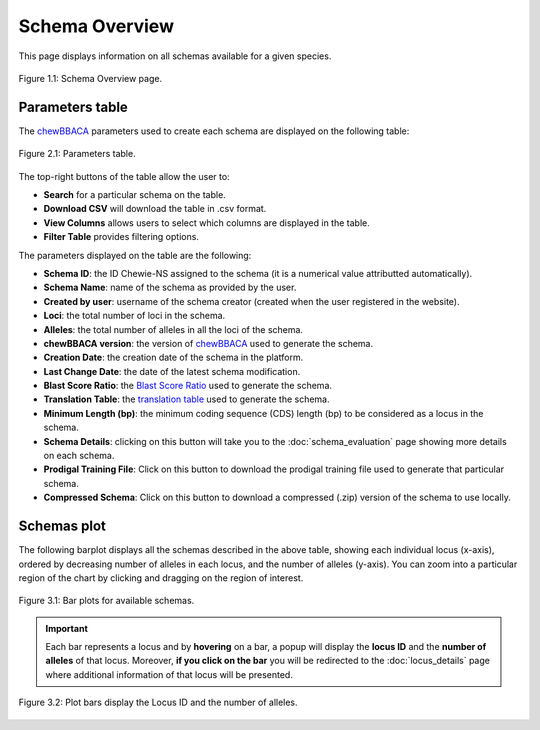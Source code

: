 Schema Overview
===============

This page displays information on all schemas available for a given species.

.. figure:: ../resources/schemas_overview_full.png
    :align: center

    Figure 1.1: Schema Overview page.

Parameters table
----------------

The `chewBBACA <https://github.com/B-UMMI/chewBBACA>`_ parameters used
to create each schema are displayed on the following table:

.. figure:: ../resources/schemas_overview_table.png
    :align: center

    Figure 2.1: Parameters table.

The top-right buttons |buttons| of the table allow the user to:

.. |buttons| image:: ../resources/schemas_overview_table_top_buttons.png
    :align: middle

- **Search** for a particular schema on the table.
- **Download CSV** will download the table in .csv format.
- **View Columns** allows users to select which columns are displayed in the table.
- **Filter Table** provides filtering options. 

The parameters displayed on the table are the following:

- **Schema ID**: the ID Chewie-NS assigned to the schema (it is a numerical value attributted automatically).
- **Schema Name**: name of the schema as provided by the user.
- **Created by user**: username of the schema creator (created when the user registered in the website).
- **Loci**: the total number of loci in the schema.
- **Alleles**: the total number of alleles in all the loci of the schema.
- **chewBBACA version**: the version of `chewBBACA <https://github.com/B-UMMI/chewBBACA>`_ used to generate the schema.
- **Creation Date**: the creation date of the schema in the platform.
- **Last Change Date**: the date of the latest schema modification.
- **Blast Score Ratio**: the `Blast Score Ratio <https://bmcbioinformatics.biomedcentral.com/articles/10.1186/1471-2105-6-2>`_ used to generate the schema.
- **Translation Table**: the `translation table <https://www.ncbi.nlm.nih.gov/Taxonomy/Utils/wprintgc.cgi>`_ used to generate the schema.
- **Minimum Length (bp)**: the minimum coding sequence (CDS) length (bp) to be considered as a locus in the schema.
- **Schema Details**: clicking on this button will take you to the :doc:`schema_evaluation` page showing more details on each schema.
- **Prodigal Training File**: Click on this button to download the prodigal training file used to generate that particular schema.
- **Compressed Schema**: Click on this button to download a compressed (.zip) version of the schema to use locally.

Schemas plot
------------

The following barplot displays all the schemas described in the above table, showing
each individual locus (x-axis), ordered by decreasing number of alleles in each locus, and the number of alleles (y-axis). You can zoom into a particular region of the chart by clicking and dragging on the region of interest.

.. figure:: ../resources/schemas_overview_plot.png
    :align: center

    Figure 3.1: Bar plots for available schemas.

.. important:: 
    Each bar represents a locus and by **hovering** on a bar, a popup will display the **locus ID** and the **number of alleles** of that locus.
    Moreover, **if you click on the bar** you will be redirected to the :doc:`locus_details` page where additional information of that locus will be presented.


.. figure:: ../resources/schemas_overview_bars.png
    :align: center

    Figure 3.2: Plot bars display the Locus ID and the number of alleles. 


